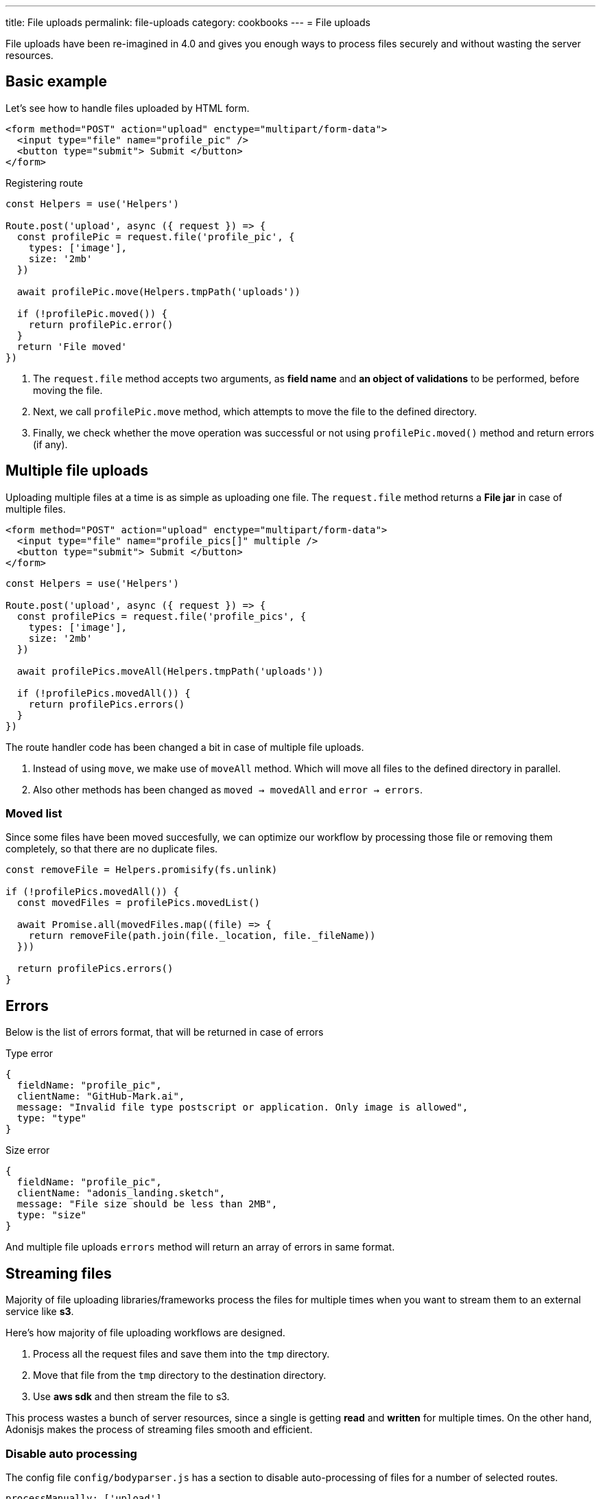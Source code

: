 ---
title: File uploads
permalink: file-uploads
category: cookbooks
---
= File uploads

toc::[]

File uploads have been re-imagined in 4.0 and gives you enough ways to process files securely and without wasting the server resources.

== Basic example
Let's see how to handle files uploaded by HTML form.

[source, edge]
----
<form method="POST" action="upload" enctype="multipart/form-data">
  <input type="file" name="profile_pic" />
  <button type="submit"> Submit </button>
</form>
----

Registering route

[source, js]
----
const Helpers = use('Helpers')

Route.post('upload', async ({ request }) => {
  const profilePic = request.file('profile_pic', {
    types: ['image'],
    size: '2mb'
  })

  await profilePic.move(Helpers.tmpPath('uploads'))

  if (!profilePic.moved()) {
    return profilePic.error()
  }
  return 'File moved'
})
----

[ol-spaced]
1. The `request.file` method accepts two arguments, as *field name* and *an object of validations* to be performed, before moving the file.
2. Next, we call `profilePic.move` method, which attempts to move the file to the defined directory.
3. Finally, we check whether the move operation was successful or not using `profilePic.moved()` method and return errors (if any).

== Multiple file uploads
Uploading multiple files at a time is as simple as uploading one file. The `request.file` method returns a *File jar* in case of multiple files.

[source, edge]
----
<form method="POST" action="upload" enctype="multipart/form-data">
  <input type="file" name="profile_pics[]" multiple />
  <button type="submit"> Submit </button>
</form>
----

[source, js]
----
const Helpers = use('Helpers')

Route.post('upload', async ({ request }) => {
  const profilePics = request.file('profile_pics', {
    types: ['image'],
    size: '2mb'
  })

  await profilePics.moveAll(Helpers.tmpPath('uploads'))

  if (!profilePics.movedAll()) {
    return profilePics.errors()
  }
})
----

The route handler code has been changed a bit in case of multiple file uploads.

[ol-spaced]
1. Instead of using `move`, we make use of `moveAll` method. Which will move all files to the defined directory in parallel.
2. Also other methods has been changed as `moved -> movedAll` and `error -> errors`.

=== Moved list
Since some files have been moved succesfully, we can optimize our workflow by processing those file or removing them completely, so that there are no duplicate files.

[source, js]
----
const removeFile = Helpers.promisify(fs.unlink)

if (!profilePics.movedAll()) {
  const movedFiles = profilePics.movedList()

  await Promise.all(movedFiles.map((file) => {
    return removeFile(path.join(file._location, file._fileName))
  }))

  return profilePics.errors()
}
----

== Errors
Below is the list of errors format, that will be returned in case of errors

.Type error
[source, js]
----
{
  fieldName: "profile_pic",
  clientName: "GitHub-Mark.ai",
  message: "Invalid file type postscript or application. Only image is allowed",
  type: "type"
}
----

.Size error
[source, js]
----
{
  fieldName: "profile_pic",
  clientName: "adonis_landing.sketch",
  message: "File size should be less than 2MB",
  type: "size"
}
----

And multiple file uploads `errors` method will return an array of errors in same format.

== Streaming files
Majority of file uploading libraries/frameworks process the files for multiple times when you want to stream them to an external service like *s3*.

Here's how majority of file uploading workflows are designed.

1. Process all the request files and save them into the `tmp` directory.
2. Move that file from the `tmp` directory to the destination directory.
3. Use *aws sdk* and then stream the file to s3.

This process wastes a bunch of server resources, since a single is getting *read* and *written* for multiple times. On the other hand, Adonisjs makes the process of streaming files smooth and efficient.

=== Disable auto processing
The config file `config/bodyparser.js` has a section to disable auto-processing of files for a number of selected routes.

[source, js]
----
processManually: ['upload']
----

The `processManually` option takes a array of routes or route patterns, for which files will not be processed automatically.

=== Process inside the controller
Next thing we need to do is call the `process` method inside the controller/route handler.

[source, js]
----
Route.post('upload', async ({ request }) => {

  request.multipart.file('profile_pic', {}, async (file) => {
    file.stream // readable stream
  })

  await request.multipart.process()
})
----

NOTE: Always make sure to call `await request.multipart.process()` to start processing the files.

The `request.multipart.file` method let's you select a specific and you can access the readable stream via `file.stream` property. Now you are free to consume the stream by piping it to *s3* or any other service you want.

The entire process is asynchronous and process the file(s) only once.
